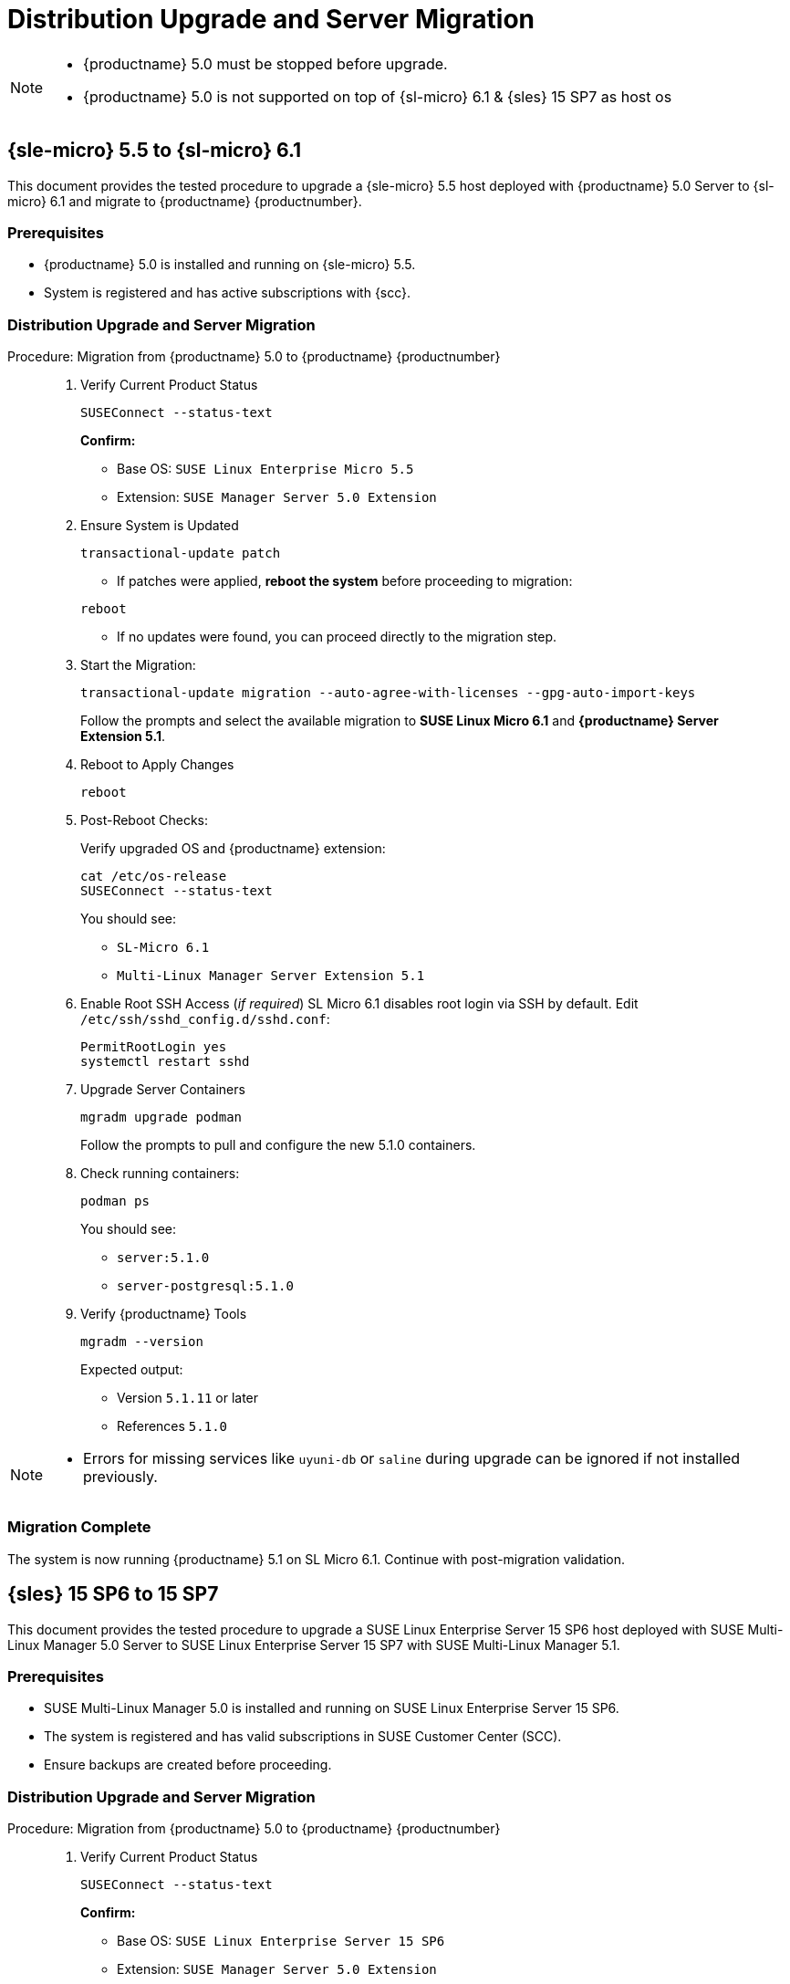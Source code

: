 = Distribution Upgrade and Server Migration


[NOTE]
====
* {productname} 5.0 must be stopped before upgrade.
* {productname} 5.0 is not supported on top of {sl-micro} 6.1 & {sles} 15 SP7 as host os
====

== {sle-micro} 5.5 to {sl-micro} 6.1


This document provides the tested procedure to upgrade a {sle-micro} 5.5 host deployed with {productname} 5.0 Server to {sl-micro} 6.1 and migrate to {productname} {productnumber}.

=== Prerequisites

* {productname} 5.0 is installed and running on {sle-micro} 5.5.
* System is registered and has active subscriptions with {scc}.

=== Distribution Upgrade and Server Migration

.Procedure: Migration from {productname} 5.0 to {productname} {productnumber}
[role=procedure]
_____

. Verify Current Product Status

+

[source,console]
----
SUSEConnect --status-text
----

+

**Confirm:**

- Base OS: `SUSE Linux Enterprise Micro 5.5`
- Extension: `SUSE Manager Server 5.0 Extension`

+

. Ensure System is Updated

+

[source,console]
----
transactional-update patch
----

+


* If patches were applied, **reboot the system** before proceeding to migration:

[source,console]
----
reboot
----

* If no updates were found, you can proceed directly to the migration step.

+

. Start the Migration:

+

[source,console]
----
transactional-update migration --auto-agree-with-licenses --gpg-auto-import-keys
----

+

Follow the prompts and select the available migration to **SUSE Linux Micro 6.1** and **{productname} Server Extension 5.1**.

+

. Reboot to Apply Changes

+

[source,console]
----
reboot
----

+

. Post-Reboot Checks:

+

Verify upgraded OS and {productname} extension:
+

[source,console]
----
cat /etc/os-release
SUSEConnect --status-text
----

+

You should see:

- `SL-Micro 6.1`
- `Multi-Linux Manager Server Extension 5.1`

+

. Enable Root SSH Access (_if required_)
SL Micro 6.1 disables root login via SSH by default.
Edit `/etc/ssh/sshd_config.d/sshd.conf`:

+

[source,console]
----
PermitRootLogin yes
systemctl restart sshd
----

. Upgrade Server Containers

+

[source,console]
----
mgradm upgrade podman
----

+

Follow the prompts to pull and configure the new 5.1.0 containers.


. Check running containers:

+

[source,console]
----
podman ps
----

+

You should see:

- `server:5.1.0`
- `server-postgresql:5.1.0`

+

. Verify {productname} Tools

+

[source,console]
----
mgradm --version
----

+

Expected output:

+

- Version `5.1.11` or later
- References `5.1.0`
_____


[NOTE]
====
* Errors for missing services like `uyuni-db` or `saline` during upgrade can be ignored if not installed previously.
====

=== Migration Complete

The system is now running {productname} 5.1 on SL Micro 6.1.
Continue with post-migration validation.

== {sles} 15 SP6 to 15 SP7

This document provides the tested procedure to upgrade a SUSE Linux Enterprise Server 15 SP6 host deployed with SUSE Multi-Linux Manager 5.0 Server to SUSE Linux Enterprise Server 15 SP7 with SUSE Multi-Linux Manager 5.1.

=== Prerequisites

* SUSE Multi-Linux Manager 5.0 is installed and running on SUSE Linux Enterprise Server 15 SP6.
* The system is registered and has valid subscriptions in SUSE Customer Center (SCC).
* Ensure backups are created before proceeding.



=== Distribution Upgrade and Server Migration

.Procedure:  Migration from {productname} 5.0 to {productname} {productnumber}
[role=procedure]
_____

. Verify Current Product Status

+

[source,console]
----
SUSEConnect --status-text
----

+

**Confirm:**

+

- Base OS: `SUSE Linux Enterprise Server 15 SP6`
- Extension: `SUSE Manager Server 5.0 Extension`

+

. Apply All System Patches

+

[source,console]
----
zypper patch
----

+

*Reboot* if the update stack was updated:

+

[source,console]
----
reboot
----

+

. Register Required Products for SP7

+

[source,console]
----
SUSEConnect --product sle-module-basesystem/15.7/x86_64
SUSEConnect --product sle-module-containers/15.7/x86_64
SUSEConnect --product SLES/15.7/x86_64 --regcode <your-regcode>
SUSEConnect --product Multi-Linux-Manager-Server-SLE/5.1/x86_64 --regcode <your-regcode>
----

+

Ensure that `SUSEConnect --status-text` shows SUSE Linux Enterprise Server 15 SP7 and the SUSE Multi-Linux Manager Server 5.1 extension as active.

+

. Perform the Distribution Upgrade

+

[source,console]
----
zypper --releasever=15.7 dup --download-in-advance
----

+

Confirm when prompted. After the upgrade completes, reboot the system:
+

[source,console]
----
reboot
----

+

. Post-Reboot: Verify Upgrade Status

+

[source,console]
----
cat /etc/os-release
SUSEConnect --status-text
----

+

Expected output:

- `VERSION="15-SP7"`
- SUSE Multi-Linux Manager Server Extension `5.1` is active

+

. Upgrade Server Containers

+

[source,console]
----
mgradm upgrade podman
----

+

Follow prompts to pull the new container images and reconfigure the environment.

+

. Check Running Containers

+

[source,console]
----
podman ps
----

+

Expected containers:

- `server:5.1.0`
- `server-postgresql:5.1.0`

+

. Verify {productname} Tools Version

+

[source,console]
----
mgradm --version
----

+

Expected output:

- Version `5.1.11` or later
- Image tag `5.1.0`

_____




=== Migration Complete

The system is now successfully upgraded to SUSE Linux Enterprise Server 15 SP7 and SUSE Multi-Linux Manager 5.1.
Validate your setup before resuming production operations.
